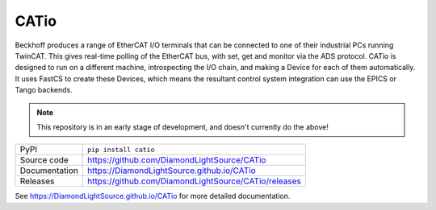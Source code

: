 CATio
===========================

|code_ci| |docs_ci| |coverage| |pypi_version| |license|

Beckhoff produces a range of EtherCAT I/O terminals that can be connected to one
of their industrial PCs running TwinCAT. This gives real-time polling of the
EtherCAT bus, with set, get and monitor via the ADS protocol. CATio is designed
to run on a different machine, introspecting the I/O chain, and making a Device
for each of them automatically. It uses FastCS to create these Devices, which
means the resultant control system integration can use the EPICS or Tango
backends.

.. note::

    This repository is in an early stage of development, and doesn't currently do the above!

============== ==============================================================
PyPI           ``pip install catio``
Source code    https://github.com/DiamondLightSource/CATio
Documentation  https://DiamondLightSource.github.io/CATio
Releases       https://github.com/DiamondLightSource/CATio/releases
============== ==============================================================

.. |code_ci| image:: https://github.com/DiamondLightSource/CATio/actions/workflows/code.yml/badge.svg?branch=main
    :target: https://github.com/DiamondLightSource/CATio/actions/workflows/code.yml
    :alt: Code CI

.. |docs_ci| image:: https://github.com/DiamondLightSource/CATio/actions/workflows/docs.yml/badge.svg?branch=main
    :target: https://github.com/DiamondLightSource/CATio/actions/workflows/docs.yml
    :alt: Docs CI

.. |coverage| image:: https://codecov.io/gh/DiamondLightSource/CATio/branch/main/graph/badge.svg
    :target: https://codecov.io/gh/DiamondLightSource/CATio
    :alt: Test Coverage

.. |pypi_version| image:: https://img.shields.io/pypi/v/CATio.svg
    :target: https://pypi.org/project/CATio
    :alt: Latest PyPI version

.. |license| image:: https://img.shields.io/badge/License-Apache%202.0-blue.svg
    :target: https://opensource.org/licenses/Apache-2.0
    :alt: Apache License

..
    Anything below this line is used when viewing README.rst and will be replaced
    when included in index.rst

See https://DiamondLightSource.github.io/CATio for more detailed documentation.
